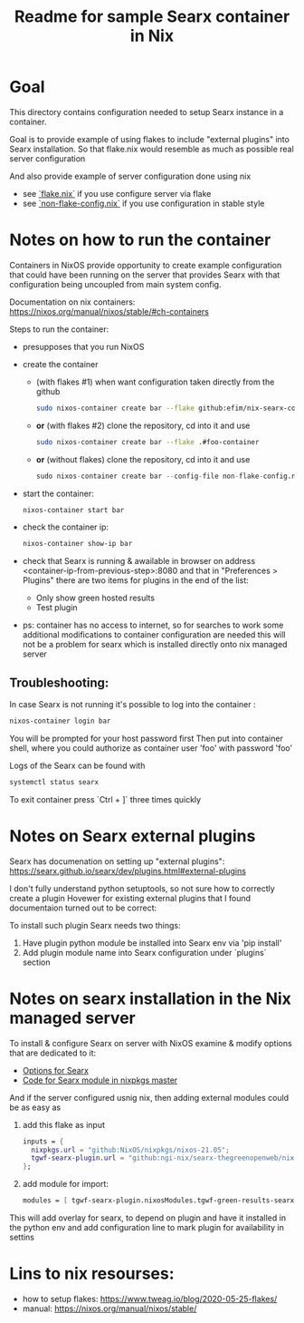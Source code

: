 #+TITLE: Readme for sample Searx container in Nix
* Goal
This directory contains configuration needed to setup Searx instance in a container.

Goal is to provide example of using flakes to include "external plugins" into Searx installation.
So that flake.nix would resemble as much as possible real server configuration

And also provide example of server configuration done using nix
- see [[file:flake.nix][`flake.nix`]] if you use configure server via flake
- see [[file:non-flake-config.nix][`non-flake-config.nix`]] if you use configuration in stable style

* Notes on how to run the container
Containers in NixOS provide opportunity to create example configuration that could have been running on the server that provides Searx
with that configuration being uncoupled from main system config.

Documentation on nix containers: https://nixos.org/manual/nixos/stable/#ch-containers

Steps to run the container:
- presupposes that you run NixOS
- create the container
  + (with flakes #1) when want configuration taken directly from the github
  #+begin_src bash
    sudo nixos-container create bar --flake github:efim/nix-searx-container-example#foo-container
  #+end_src
  + *or* (with flakes #2) clone the repository, cd into it and use
  #+begin_src bash
    sudo nixos-container create bar --flake .#foo-container
  #+end_src
  + *or* (without flakes) clone the repository, cd into it and use
    #+begin_src nix
    sudo nixos-container create bar --config-file non-flake-config.nix
    #+end_src
- start the container:
  #+begin_src bash
    nixos-container start bar
  #+end_src
- check the container ip:
  #+begin_src bash
    nixos-container show-ip bar
  #+end_src
- check that Searx is running & awailable in browser
  on address <container-ip-from-previous-step>:8080
  and that in "Preferences > Plugins" there are two items for plugins in the end of the list:
  + Only show green hosted results
  + Test plugin
- ps: container has no access to internet, so for searches to work some additional modifications to container configuration are needed
  this will not be a problem for searx which is installed directly onto nix managed server

** Troubleshooting:
In case Searx is not running it's possible to log into the container :
#+begin_src bash
nixos-container login bar
#+end_src
You will be prompted for your host password first
Then put into container shell, where you could authorize as container user 'foo' with password 'foo'

Logs of the Searx can be found with
#+begin_src bash
systemctl status searx
#+end_src

To exit container press `Ctrl + ]` three times quickly
* Notes on Searx external plugins
Searx has documenation on setting up "external plugins":
https://searx.github.io/searx/dev/plugins.html#external-plugins

I don't fully understand python setuptools, so not sure how to correctly create a plugin
Hovewer for existing external plugins that I found documentaion turned out to be correct:

To install such plugin Searx needs two things:
1. Have plugin python module be installed into Searx env via 'pip install'
2. Add plugin module name into Searx configuration under `plugins` section
* Notes on searx installation in the Nix managed server
To install & configure Searx on server with NixOS
examine & modify options that are dedicated to it:

- [[https://search.nixos.org/options?channel=21.05&from=0&size=50&sort=relevance&type=packages&query=searx][Options for Searx]]
- [[https://github.com/NixOS/nixpkgs/blob/master/nixos/modules/services/networking/searx.nix][Code for Searx module in nixpkgs master]]

And if the server configured usnig nix, then adding external modules could be as easy as
 1. add this flake as input
    #+begin_src nix
 inputs = {
   nixpkgs.url = "github:NixOS/nixpkgs/nixos-21.05";
   tgwf-searx-plugin.url = "github:ngi-nix/searx-thegreenopenweb/nix-flake"; # TODO change to TGWF repo
 };
    #+end_src
 2. add module for import:
    #+begin_src nix
 modules = [ tgwf-searx-plugin.nixosModules.tgwf-green-results-searx-plugin-module ]
    #+end_src
 This will add overlay for searx, to depend on plugin and have it installed in the python env
 and add configuration line to mark plugin for availability in settins

* Lins to nix resourses:
- how to setup flakes: https://www.tweag.io/blog/2020-05-25-flakes/
- manual: https://nixos.org/manual/nixos/stable/
